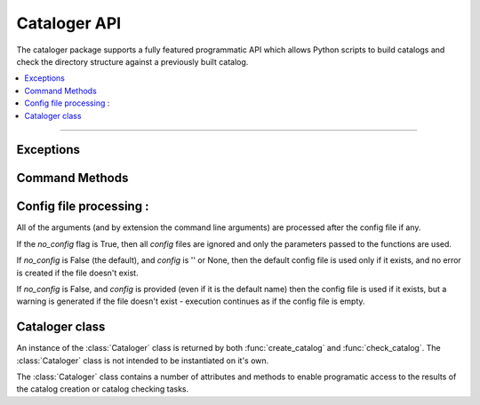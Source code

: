 =============
Cataloger API
=============

.. default-domain:: py

The cataloger package supports a fully featured programmatic API which allows Python scripts to build catalogs and check the directory structure against a previously built catalog.

.. contents::
    :local:
    :depth: 2

----

Exceptions
----------

.. module:: cataloger.processor

.. exception:: CatalogError

    Raised when there is an error within the catalog file itself (i.e. a formatting issue).

.. exception:: ConfigError

    Raised when there is an error within the :doc:`config file <config>`.

Command Methods
---------------

.. module:: cataloger.commands

.. py:function:: create_catalog( verbose=0, **kwargs )
.. py:function:: check_catalog( verbose=0, **kwargs )

    Using the directory structure, either create a catalog, or compare the directory structure against a cataloge. By default using settings defined in catalog.cfg if it exists. If a setting is defined in the :doc:`config file <config>` it can be overidden by argumensts passed to the function.

    Returns a :class:`Cataloger` instance.

    :param Boolean no_config: True if the config file should be ignored. Defaults to False
    :param str config: The name of the config file to use
        Defaults to ''. Unless a specific config file is provided
        the processor will attempt to read defaults.DEFAULT_CONFIG_FILE as
        the config file.
    :param str catalog: The name of the catalog file to use
            Defaults to catalog.cat
    :param str hash: The name of the hash algorithm to use
            Defaults to sha224
    :param str root: The root directory to start the creation or check process.
            Can be either a absolute or a path relative to the current working directory
            Defaults to '.'
    :param set extensions: The file extensions to catalog.
            Defaults to .py, .html, .txt, .css, .js, .gif, .png, .jpg, .jpeg
    :param set rm_extension: A set of extensiions to remove from catalogue
        No Default
    :param set add_extension: A set of extensiions to add to catalogue
        No Default
    :param set ignore_directory: A set of directories under root which are
        to be ignored and not catalogued
        Defaults to static, htmlcov, media, build, dist, docs
    :param set rm_directory: A set of directories to removed from the
        ignore_directory set.
        No Default
    :param set add_directory: A list/set of directories to be added to the
        ignore_directory set.
        No Default
    :param list include_filter: A glob file matching filter of files to
        catalogue. Default behaviour is that all files which have
        a file extension in the ``extensions`` set are catalogued
    :param list exclude_filter: A glob file matching filter of files to
        exclude from catalogue. Default behaviour is that no files
        which have a file extension in the ``extensions`` set is
        excluded from the catalogue.

    :raise processor.CatalogError: If an error exists within the catalog file itself (or it cannot be read).
    :raise processor.ConfigError: If an error exists within the config file itself.

Config file processing :
------------------------

All of the arguments (and by extension the command line arguments)
are processed after the config file if any.

If the `no_config` flag is True, then all `config` files are ignored
and only the parameters passed to the functions are used.

If `no_config` is False (the default), and `config` is '' or None, then the default config file is used only if it exists, and no error is created if the file doesn't exist.

If `no_config` is False, and `config` is provided (even if it is the default name) then the config file is used if it exists, but a warning is generated if the file doesn't exist - execution continues as if the config file is empty.

Cataloger class
---------------

.. class:: Cataloger

    An instance of the :class:`Cataloger` class is returned by both :func:`create_catalog` and :func:`check_catalog`. The :class:`Cataloger` class is not intended to be instantiated on it's own.

    The :class:`Cataloger` class contains a number of attributes and methods to enable programatic access to the results of the catalog creation or catalog checking tasks.

    .. attribute:: catalog_file_name

            The read only name of the catalog file created or being checked.

    .. attribute:: processed_count

             A read only count of the number files in the catalog.

    .. attribute:: extension_counts

            A read only dictionary of file extensions and the count for each extension.

            - key : file extension (with leading dot)
            - value : A count of the files within the catalog with this extension

    .. attribute:: excluded_files

             A read only list of the paths of all :ref:`excluded files <excluded-files>`. All file paths are relative to the `root` path parameter.

    .. attribute:: mismatched_files

            A read only list of the paths of all :term:`mismatched files <mismatch>`. All file paths are relative to the `root` path parameter.

    .. attribute:: extra_files

            A read only list of the paths of all :term:`extra files <extra>`.All file paths are relative to the `root` path parameter.

    .. attribute:: missing_files

            A read only list of the paths of all :term:`missing files <missing>`. All file paths are relative to the `root` path parameter.

    .. attribute:: catalog_summary_by_directory

            A generator method which yields a dictionary for each directory within the catalog - the dictionary has the following keys :

        - path: The relative path of the directory being reported on
        - processed: The count of all files in the catalog in this directory
        - excluded: The count of all :ref:`excluded files <excluded-files>` from this directory
        - mismatched: The count of the :term:`mismatched files <mismatch>` from this directory. Will always be zero after a :func:`create_catalog` call.
        - missing: The count of the :term:`missing files <missing>` from this directory. Will always be zero after a :func:`create_catalog` call.
        - extra: The count of the :term:`extra files <missing>` from this directory. Will always be zero after a :func:`create_catalog` call.

    .. method:: is_file_in_catalog( file_path )

        True if this file exists in the catalog

    .. method:: is_directory_in_catalog( directory )

        True if this directory exists in the catalog
